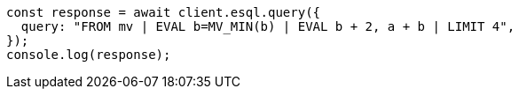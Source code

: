 // This file is autogenerated, DO NOT EDIT
// Use `node scripts/generate-docs-examples.js` to generate the docs examples

[source, js]
----
const response = await client.esql.query({
  query: "FROM mv | EVAL b=MV_MIN(b) | EVAL b + 2, a + b | LIMIT 4",
});
console.log(response);
----
